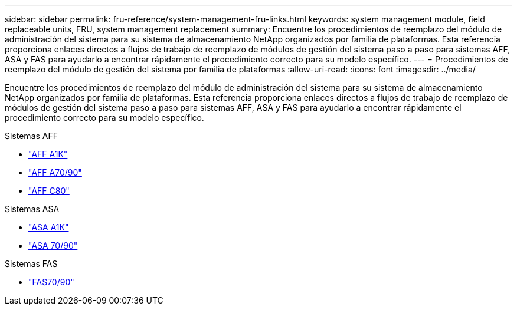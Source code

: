 ---
sidebar: sidebar 
permalink: fru-reference/system-management-fru-links.html 
keywords: system management module, field replaceable units, FRU, system management replacement 
summary: Encuentre los procedimientos de reemplazo del módulo de administración del sistema para su sistema de almacenamiento NetApp organizados por familia de plataformas.  Esta referencia proporciona enlaces directos a flujos de trabajo de reemplazo de módulos de gestión del sistema paso a paso para sistemas AFF, ASA y FAS para ayudarlo a encontrar rápidamente el procedimiento correcto para su modelo específico. 
---
= Procedimientos de reemplazo del módulo de gestión del sistema por familia de plataformas
:allow-uri-read: 
:icons: font
:imagesdir: ../media/


[role="lead"]
Encuentre los procedimientos de reemplazo del módulo de administración del sistema para su sistema de almacenamiento NetApp organizados por familia de plataformas.  Esta referencia proporciona enlaces directos a flujos de trabajo de reemplazo de módulos de gestión del sistema paso a paso para sistemas AFF, ASA y FAS para ayudarlo a encontrar rápidamente el procedimiento correcto para su modelo específico.

[role="tabbed-block"]
====
.Sistemas AFF
--
* link:../a1k/system-management-replace.html["AFF A1K"]
* link:../a70-90/system-management-replace.html["AFF A70/90"]
* link:../c80/system-management-replace.html["AFF C80"]


--
.Sistemas ASA
--
* link:../asa-r2-a1k/system-management-replace.html["ASA A1K"]
* link:../asa-r2-70-90/system-management-replace.html["ASA 70/90"]


--
.Sistemas FAS
--
* link:../fas-70-90/system-management-replace.html["FAS70/90"]


--
====